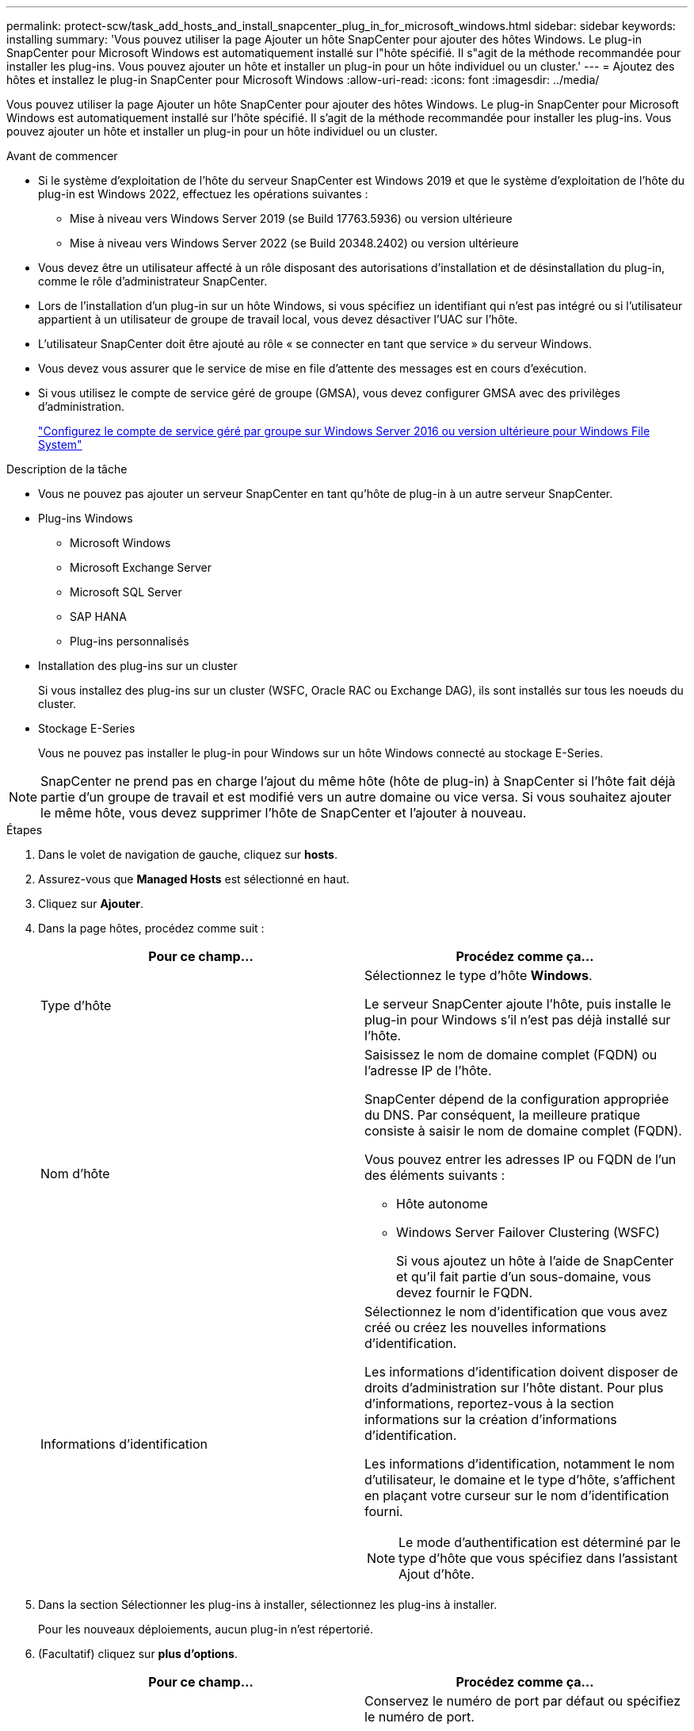 ---
permalink: protect-scw/task_add_hosts_and_install_snapcenter_plug_in_for_microsoft_windows.html 
sidebar: sidebar 
keywords: installing 
summary: 'Vous pouvez utiliser la page Ajouter un hôte SnapCenter pour ajouter des hôtes Windows. Le plug-in SnapCenter pour Microsoft Windows est automatiquement installé sur l"hôte spécifié. Il s"agit de la méthode recommandée pour installer les plug-ins. Vous pouvez ajouter un hôte et installer un plug-in pour un hôte individuel ou un cluster.' 
---
= Ajoutez des hôtes et installez le plug-in SnapCenter pour Microsoft Windows
:allow-uri-read: 
:icons: font
:imagesdir: ../media/


[role="lead"]
Vous pouvez utiliser la page Ajouter un hôte SnapCenter pour ajouter des hôtes Windows. Le plug-in SnapCenter pour Microsoft Windows est automatiquement installé sur l'hôte spécifié. Il s'agit de la méthode recommandée pour installer les plug-ins. Vous pouvez ajouter un hôte et installer un plug-in pour un hôte individuel ou un cluster.

.Avant de commencer
* Si le système d'exploitation de l'hôte du serveur SnapCenter est Windows 2019 et que le système d'exploitation de l'hôte du plug-in est Windows 2022, effectuez les opérations suivantes :
+
** Mise à niveau vers Windows Server 2019 (se Build 17763.5936) ou version ultérieure
** Mise à niveau vers Windows Server 2022 (se Build 20348.2402) ou version ultérieure


* Vous devez être un utilisateur affecté à un rôle disposant des autorisations d'installation et de désinstallation du plug-in, comme le rôle d'administrateur SnapCenter.
* Lors de l'installation d'un plug-in sur un hôte Windows, si vous spécifiez un identifiant qui n'est pas intégré ou si l'utilisateur appartient à un utilisateur de groupe de travail local, vous devez désactiver l'UAC sur l'hôte.
* L'utilisateur SnapCenter doit être ajouté au rôle « se connecter en tant que service » du serveur Windows.
* Vous devez vous assurer que le service de mise en file d'attente des messages est en cours d'exécution.
* Si vous utilisez le compte de service géré de groupe (GMSA), vous devez configurer GMSA avec des privilèges d'administration.
+
link:task_configure_gMSA_on_windows_server_2012_or_later.html["Configurez le compte de service géré par groupe sur Windows Server 2016 ou version ultérieure pour Windows File System"]



.Description de la tâche
* Vous ne pouvez pas ajouter un serveur SnapCenter en tant qu'hôte de plug-in à un autre serveur SnapCenter.
* Plug-ins Windows
+
** Microsoft Windows
** Microsoft Exchange Server
** Microsoft SQL Server
** SAP HANA
** Plug-ins personnalisés


* Installation des plug-ins sur un cluster
+
Si vous installez des plug-ins sur un cluster (WSFC, Oracle RAC ou Exchange DAG), ils sont installés sur tous les noeuds du cluster.

* Stockage E-Series
+
Vous ne pouvez pas installer le plug-in pour Windows sur un hôte Windows connecté au stockage E-Series.




NOTE: SnapCenter ne prend pas en charge l'ajout du même hôte (hôte de plug-in) à SnapCenter si l'hôte fait déjà partie d'un groupe de travail et est modifié vers un autre domaine ou vice versa. Si vous souhaitez ajouter le même hôte, vous devez supprimer l'hôte de SnapCenter et l'ajouter à nouveau.

.Étapes
. Dans le volet de navigation de gauche, cliquez sur *hosts*.
. Assurez-vous que *Managed Hosts* est sélectionné en haut.
. Cliquez sur *Ajouter*.
. Dans la page hôtes, procédez comme suit :
+
|===
| Pour ce champ... | Procédez comme ça... 


 a| 
Type d'hôte
 a| 
Sélectionnez le type d'hôte *Windows*.

Le serveur SnapCenter ajoute l'hôte, puis installe le plug-in pour Windows s'il n'est pas déjà installé sur l'hôte.



 a| 
Nom d'hôte
 a| 
Saisissez le nom de domaine complet (FQDN) ou l'adresse IP de l'hôte.

SnapCenter dépend de la configuration appropriée du DNS. Par conséquent, la meilleure pratique consiste à saisir le nom de domaine complet (FQDN).

Vous pouvez entrer les adresses IP ou FQDN de l'un des éléments suivants :

** Hôte autonome
** Windows Server Failover Clustering (WSFC)
+
Si vous ajoutez un hôte à l'aide de SnapCenter et qu'il fait partie d'un sous-domaine, vous devez fournir le FQDN.





 a| 
Informations d'identification
 a| 
Sélectionnez le nom d'identification que vous avez créé ou créez les nouvelles informations d'identification.

Les informations d'identification doivent disposer de droits d'administration sur l'hôte distant. Pour plus d'informations, reportez-vous à la section informations sur la création d'informations d'identification.

Les informations d'identification, notamment le nom d'utilisateur, le domaine et le type d'hôte, s'affichent en plaçant votre curseur sur le nom d'identification fourni.


NOTE: Le mode d'authentification est déterminé par le type d'hôte que vous spécifiez dans l'assistant Ajout d'hôte.

|===
. Dans la section Sélectionner les plug-ins à installer, sélectionnez les plug-ins à installer.
+
Pour les nouveaux déploiements, aucun plug-in n'est répertorié.

. (Facultatif) cliquez sur *plus d'options*.
+
|===
| Pour ce champ... | Procédez comme ça... 


 a| 
Port
 a| 
Conservez le numéro de port par défaut ou spécifiez le numéro de port.

Le numéro de port par défaut est 8145. Si le serveur SnapCenter a été installé sur un port personnalisé, ce numéro de port est affiché comme port par défaut.


NOTE: Si vous avez installé manuellement les plug-ins et spécifié un port personnalisé, vous devez spécifier le même port. Dans le cas contraire, l'opération échoue.



 a| 
Chemin d'installation
 a| 
Le chemin par défaut est C:\Program Files\NetApp\SnapCenter.

Vous pouvez éventuellement personnaliser le chemin. Pour le package de plug-ins SnapCenter pour Windows, le chemin par défaut est C:\Program Files\NetApp\SnapCenter. Toutefois, si vous le souhaitez, vous pouvez personnaliser le chemin par défaut.



 a| 
Ajoutez tous les hôtes du cluster
 a| 
Cochez cette case pour ajouter tous les nœuds du cluster dans un WSFC.



 a| 
Ignorer les vérifications de préinstallation
 a| 
Cochez cette case si vous avez déjà installé les plug-ins manuellement et que vous ne souhaitez pas vérifier si l'hôte répond aux exigences d'installation du plug-in.



 a| 
Utilisez le compte de service géré de groupe (GMSA) pour exécuter les services du plug-in
 a| 
Cochez cette case si vous souhaitez utiliser le compte de service géré de groupe (GMSA) pour exécuter les services du plug-in.

Indiquez le nom GMSA dans le format suivant : _domainName\accountName$_.


NOTE: GMSA sera utilisé comme compte de service de connexion uniquement pour le plug-in SnapCenter pour Windows.

|===
. Cliquez sur *soumettre*.
+
Si vous n'avez pas coché la case *Ignorer les précontrôles*, l'hôte est validé pour vérifier s'il répond aux exigences d'installation du plug-in. L'espace disque, RAM, version de PowerShell, . La version et l'emplacement du RÉSEAU sont validés en fonction des exigences minimales. Si la configuration minimale requise n'est pas respectée, des messages d'erreur ou d'avertissement appropriés s'affichent.

+
Si l'erreur est liée à l'espace disque ou à la RAM, vous pouvez mettre à jour le fichier web.config situé sur `C:\Program Files\NetApp\SnapCenter` WebApp pour modifier les valeurs par défaut. Si l'erreur est liée à d'autres paramètres, vous devez corriger le problème.

+

NOTE: Dans une configuration HA, si vous mettez à jour le fichier web.config, vous devez le mettre à jour sur les deux nœuds.

. Surveillez la progression de l'installation.

